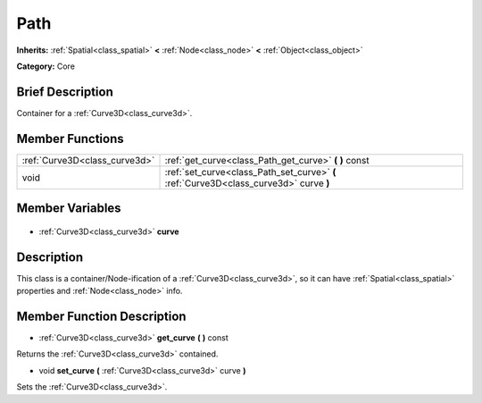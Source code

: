 .. Generated automatically by doc/tools/makerst.py in Godot's source tree.
.. DO NOT EDIT THIS FILE, but the Path.xml source instead.
.. The source is found in doc/classes or modules/<name>/doc_classes.

.. _class_Path:

Path
====

**Inherits:** :ref:`Spatial<class_spatial>` **<** :ref:`Node<class_node>` **<** :ref:`Object<class_object>`

**Category:** Core

Brief Description
-----------------

Container for a :ref:`Curve3D<class_curve3d>`.

Member Functions
----------------

+--------------------------------+----------------------------------------------------------------------------------------+
| :ref:`Curve3D<class_curve3d>`  | :ref:`get_curve<class_Path_get_curve>` **(** **)** const                               |
+--------------------------------+----------------------------------------------------------------------------------------+
| void                           | :ref:`set_curve<class_Path_set_curve>` **(** :ref:`Curve3D<class_curve3d>` curve **)** |
+--------------------------------+----------------------------------------------------------------------------------------+

Member Variables
----------------

  .. _class_Path_curve:

- :ref:`Curve3D<class_curve3d>` **curve**


Description
-----------

This class is a container/Node-ification of a :ref:`Curve3D<class_curve3d>`, so it can have :ref:`Spatial<class_spatial>` properties and :ref:`Node<class_node>` info.

Member Function Description
---------------------------

.. _class_Path_get_curve:

- :ref:`Curve3D<class_curve3d>` **get_curve** **(** **)** const

Returns the :ref:`Curve3D<class_curve3d>` contained.

.. _class_Path_set_curve:

- void **set_curve** **(** :ref:`Curve3D<class_curve3d>` curve **)**

Sets the :ref:`Curve3D<class_curve3d>`.


